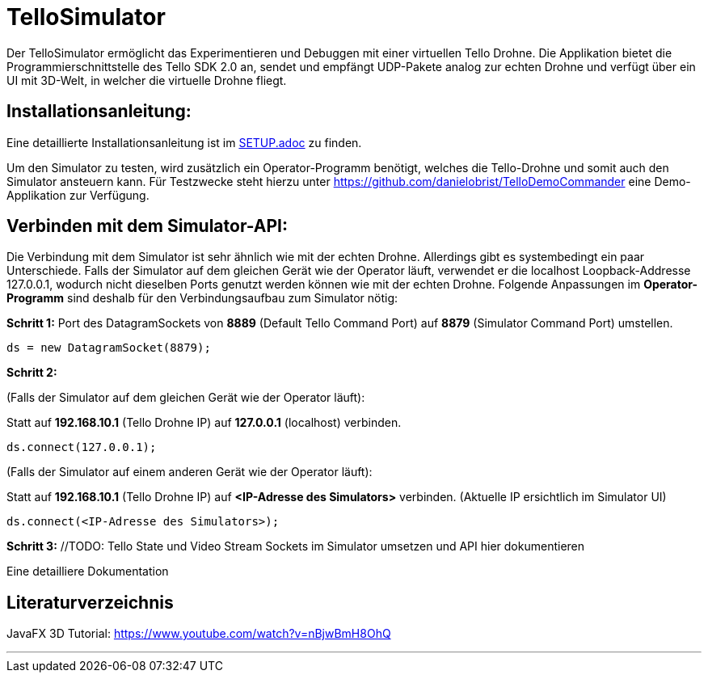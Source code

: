 = TelloSimulator

Der TelloSimulator ermöglicht das Experimentieren und Debuggen mit einer virtuellen Tello Drohne. Die Applikation
bietet die Programmierschnittstelle des Tello SDK 2.0 an, sendet und empfängt UDP-Pakete analog zur echten Drohne
und verfügt über ein UI mit 3D-Welt, in welcher die virtuelle Drohne fliegt.

== Installationsanleitung:

Eine detaillierte Installationsanleitung ist im link:SETUP.adoc[SETUP.adoc] zu finden.

Um den Simulator zu testen, wird zusätzlich ein Operator-Programm benötigt, welches die Tello-Drohne und somit auch den Simulator ansteuern kann. Für Testzwecke steht hierzu unter
https://github.com/danielobrist/TelloDemoCommander eine Demo-Applikation zur Verfügung.


== Verbinden mit dem Simulator-API:

//TODO: Anforderungsänderung "muss im WLAN funktionieren" --> TelloSDKValues / Verbindung mit anderen IPs erklären
Die Verbindung mit dem Simulator ist sehr ähnlich wie mit der echten Drohne. Allerdings gibt es systembedingt ein paar Unterschiede. Falls der Simulator auf dem gleichen Gerät wie der Operator läuft, verwendet er
die localhost Loopback-Addresse 127.0.0.1, wodurch nicht dieselben Ports genutzt werden können wie mit der echten Drohne.
Folgende Anpassungen im *Operator-Programm* sind deshalb für den Verbindungsaufbau zum Simulator nötig:

*Schritt 1:* Port des DatagramSockets von *8889* (Default Tello Command Port) auf *8879* (Simulator Command Port) umstellen.

`ds = new DatagramSocket(8879);`

*Schritt 2:*

(Falls der Simulator auf dem gleichen Gerät wie der Operator läuft):

Statt auf *192.168.10.1* (Tello Drohne IP) auf *127.0.0.1* (localhost) verbinden.

`ds.connect(127.0.0.1);`

(Falls der Simulator auf einem anderen Gerät wie der Operator läuft):

Statt auf *192.168.10.1* (Tello Drohne IP) auf *<IP-Adresse des Simulators>* verbinden. (Aktuelle IP ersichtlich im Simulator UI)

`ds.connect(<IP-Adresse des Simulators>);`


*Schritt 3:* //TODO: Tello State und Video Stream Sockets im Simulator umsetzen und API hier dokumentieren


Eine detailliere Dokumentation

== Literaturverzeichnis
//TODO:
JavaFX 3D Tutorial: https://www.youtube.com/watch?v=nBjwBmH8OhQ

---
